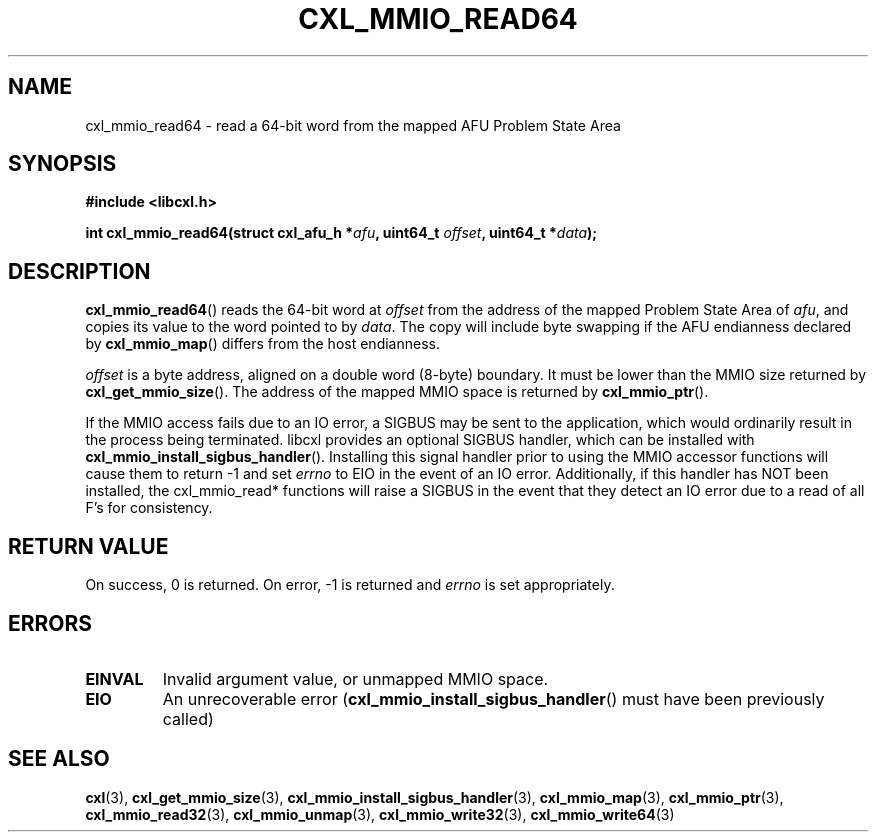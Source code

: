 .\" Copyright 2015-2017 IBM Corp.
.\"
.TH CXL_MMIO_READ64 3 2017-05-24 "LIBCXL 1.5" "CXL Programmer's Manual"
.SH NAME
cxl_mmio_read64 \- read a 64-bit word from the mapped AFU Problem State Area
.SH SYNOPSIS
.B #include <libcxl.h>
.PP
.B "int cxl_mmio_read64(struct cxl_afu_h "
.BI * afu ", uint64_t " offset ,
.BI "uint64_t *" data );
.SH DESCRIPTION
.BR cxl_mmio_read64 ()
reads the 64-bit word at
.I offset
from the address of the mapped Problem State Area of
.IR afu ,
and copies its value to the word pointed to by
.IR data .
The copy will include byte swapping if the AFU endianness declared by
.BR cxl_mmio_map ()
differs from the host endianness.
.PP
.I offset
is a byte address, aligned on a double word (8-byte) boundary.
It must be lower than the MMIO size returned by
.BR cxl_get_mmio_size ().
The address of the mapped MMIO space is returned by
.BR cxl_mmio_ptr ().
.PP
If the MMIO access fails due to an IO error, a SIGBUS may be sent to the
application, which would ordinarily result in the process being terminated.
libcxl provides an optional SIGBUS handler, which can be installed with
.BR cxl_mmio_install_sigbus_handler ().
Installing this signal handler prior to using the MMIO accessor functions will
cause them to return -1 and set
.I errno
to EIO in the event of an IO error.  Additionally, if this handler has NOT been
installed, the cxl_mmio_read* functions will raise a SIGBUS in the event that
they detect an IO error due to a read of all F's for consistency.
.SH RETURN VALUE
On success, 0 is returned.
On error, \-1 is returned and
.I errno
is set appropriately.
.SH ERRORS
.TP
.B EINVAL
Invalid argument value, or unmapped MMIO space.
.TP
.B EIO
An unrecoverable error
.RB ( cxl_mmio_install_sigbus_handler ()
must have been previously called)
.SH SEE ALSO
.BR cxl (3),
.BR cxl_get_mmio_size (3),
.BR cxl_mmio_install_sigbus_handler (3),
.BR cxl_mmio_map (3),
.BR cxl_mmio_ptr (3),
.BR cxl_mmio_read32 (3),
.BR cxl_mmio_unmap (3),
.BR cxl_mmio_write32 (3),
.BR cxl_mmio_write64 (3)
